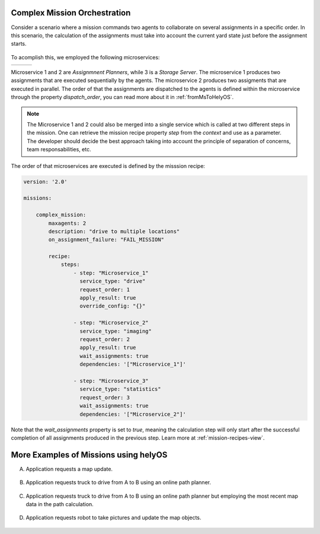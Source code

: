 Complex Mission Orchestration
==============================

Consider a scenario where a mission commands two agents to collaborate on several assignments in a specific order. In this scenario, the calculation of the assignments must take into account the current yard state just before the assignment starts.

.. figure:: ./img/assignment_orchestration.png
    :align: center
    :width: 900


.. raw:: html

    <br><br>


To acomplish this, we employed the following microservices: 


+--------------------------------+--------------------------------+--------------------------------+
|                                |                                |                                |
|.. literalinclude:: ms1.py      |.. literalinclude:: ms2.py      |.. literalinclude:: ms3.py      |
|     :caption:  Microservice 1  |     :caption:  Microservice 2  |     :caption:  Microservice 3  |
+--------------------------------+--------------------------------+--------------------------------+




Microservice 1 and 2 are `Assignmnent Planners`, while 3 is a `Storage Server`.
The microservice 1 produces two assignments that are executed sequentially by the agents.
The microservice 2 produces two assigments that are executed in parallel. The order of that the assignments are dispatched 
to the agents is defined within the microservice through  the property `dispatch_order`, you can read more about it in :ref:`fromMsToHelyOS`.

.. note:: 
    The Microservice 1 and 2 could also be merged into a single service which is called at two different steps in the mission. One can retrieve the mission recipe property `step` from the `context` and use as a parameter. The developer should decide the best approach taking into account the principle of separation of concerns, team responsabilities, etc.  


The order of that microservices are executed is defined by the misssion recipe: 


.. code:: yaml

    version: '2.0'

    missions:

        complex_mission:
            maxagents: 2
            description: "drive to multiple locations"
            on_assignment_failure: "FAIL_MISSION" 

            recipe:
                steps:
                    - step: "Microservice_1"
                      service_type: "drive"
                      request_order: 1
                      apply_result: true
                      override_config: "{}"

                    - step: "Microservice_2"
                      service_type: "imaging"
                      request_order: 2
                      apply_result: true
                      wait_assignments: true
                      dependencies: '["Microservice_1"]'

                    - step: "Microservice_3"
                      service_type: "statistics"
                      request_order: 3
                      wait_assignments: true
                      dependencies: '["Microservice_2"]'



Note that the `wait_assignments` property is set to `true`, meaning the calculation step will only start after the successful completion of all assignments produced in the previous step. Learn more at :ref:`mission-recipes-view`.





More Examples of Missions using helyOS
======================================
A. Application requests a map update.

.. figure:: ./img/application-example-A.png
    :align: center
    :width: 700

B. Application requests truck to drive from A to B using an online path planner. 

.. figure:: ./img/application-example-B.png
    :align: center
    :width: 700

C. Application requests truck to drive from A to B using an online path planner but employing the most recent map data in the path calculation. 

.. figure:: ./img/application-example-C.png
    :align: center
    :width: 700

D. Application requests robot to take pictures and update the map objects.

.. figure:: ./img/application-example-D.png
    :align: center
    :width: 700